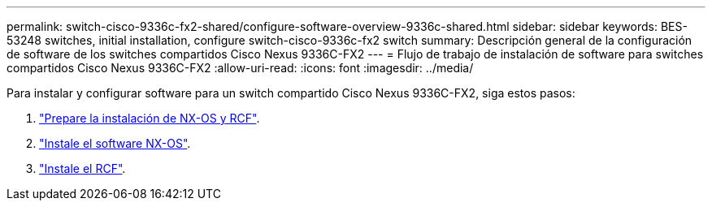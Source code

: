 ---
permalink: switch-cisco-9336c-fx2-shared/configure-software-overview-9336c-shared.html 
sidebar: sidebar 
keywords: BES-53248 switches, initial installation, configure switch-cisco-9336c-fx2 switch 
summary: Descripción general de la configuración de software de los switches compartidos Cisco Nexus 9336C-FX2 
---
= Flujo de trabajo de instalación de software para switches compartidos Cisco Nexus 9336C-FX2
:allow-uri-read: 
:icons: font
:imagesdir: ../media/


[role="lead"]
Para instalar y configurar software para un switch compartido Cisco Nexus 9336C-FX2, siga estos pasos:

. link:prepare-nxos-rcf-9336c-shared.html["Prepare la instalación de NX-OS y RCF"].
. link:install-nxos-software-9336c-shared.html["Instale el software NX-OS"].
. link:install-nxos-rcf-9336c-shared.html["Instale el RCF"].

